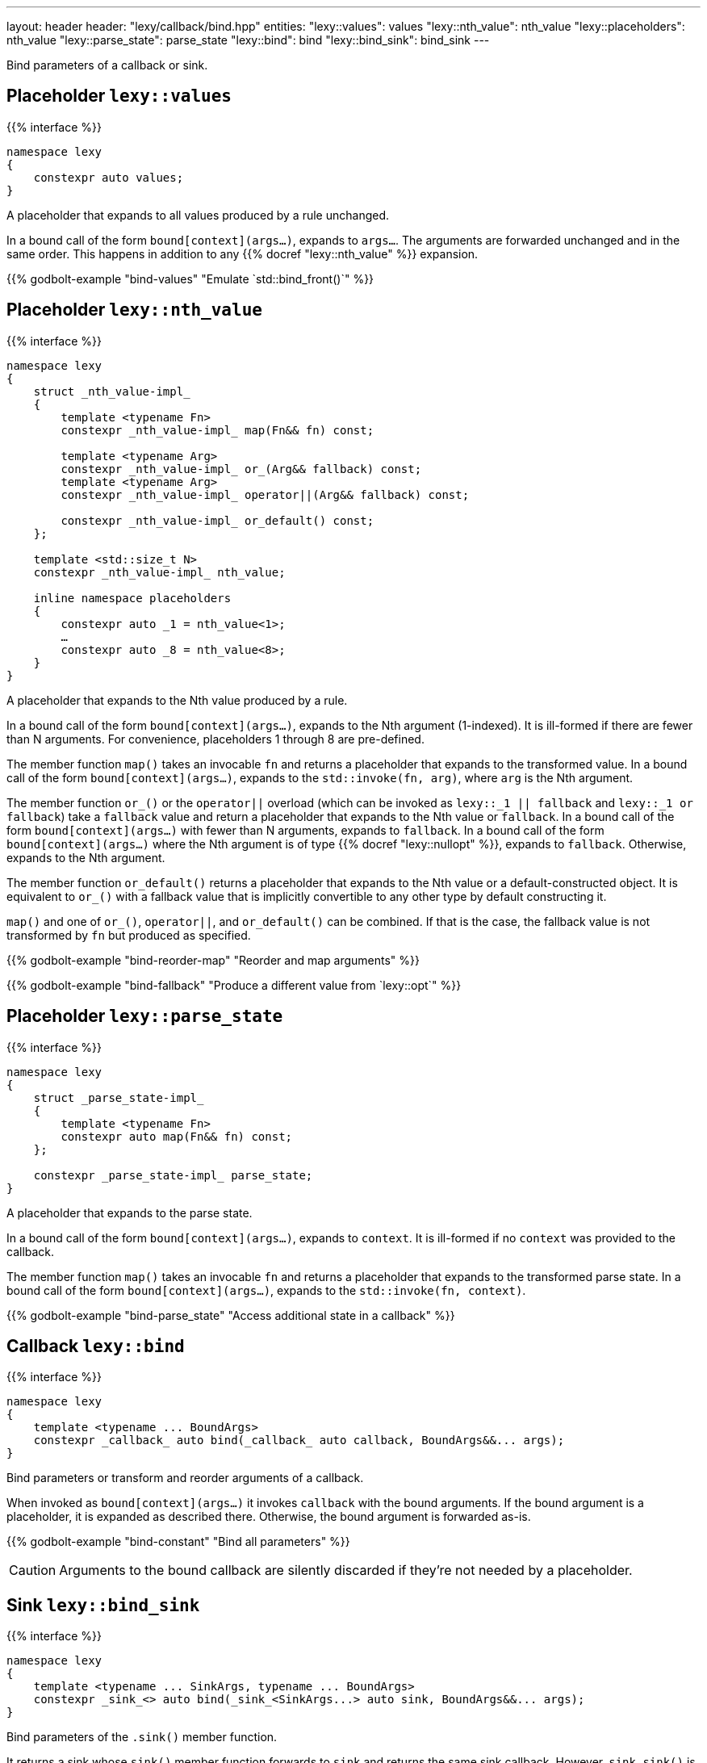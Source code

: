 ---
layout: header
header: "lexy/callback/bind.hpp"
entities:
  "lexy::values": values
  "lexy::nth_value": nth_value
  "lexy::placeholders": nth_value
  "lexy::parse_state": parse_state
  "lexy::bind": bind
  "lexy::bind_sink": bind_sink
---

[.lead]
Bind parameters of a callback or sink.

[#values]
== Placeholder `lexy::values`

{{% interface %}}
----
namespace lexy
{
    constexpr auto values;
}
----

[.lead]
A placeholder that expands to all values produced by a rule unchanged.

In a bound call of the form `bound[context](args...)`, expands to `args...`.
The arguments are forwarded unchanged and in the same order.
This happens in addition to any {{% docref "lexy::nth_value" %}} expansion.

{{% godbolt-example "bind-values" "Emulate `std::bind_front()`" %}}

[#nth_value]
== Placeholder `lexy::nth_value`

{{% interface %}}
----
namespace lexy
{
    struct _nth_value-impl_
    {
        template <typename Fn>
        constexpr _nth_value-impl_ map(Fn&& fn) const;

        template <typename Arg>
        constexpr _nth_value-impl_ or_(Arg&& fallback) const;
        template <typename Arg>
        constexpr _nth_value-impl_ operator||(Arg&& fallback) const;

        constexpr _nth_value-impl_ or_default() const;
    };

    template <std::size_t N>
    constexpr _nth_value-impl_ nth_value;

    inline namespace placeholders
    {
        constexpr auto _1 = nth_value<1>;
        …
        constexpr auto _8 = nth_value<8>;
    }
}
----

[.lead]
A placeholder that expands to the Nth value produced by a rule.

In a bound call of the form `bound[context](args...)`, expands to the Nth argument (1-indexed).
It is ill-formed if there are fewer than N arguments.
For convenience, placeholders 1 through 8 are pre-defined.

The member function `map()` takes an invocable `fn` and returns a placeholder that expands to the transformed value.
In a bound call of the form `bound[context](args...)`, expands to the `std::invoke(fn, arg)`, where `arg` is the Nth argument.

The member function `or_()` or the `operator||` overload (which can be invoked as `lexy::_1 || fallback` and `lexy::_1 or fallback`) take a `fallback` value and return a placeholder that expands to the Nth value or `fallback`.
In a bound call of the form `bound[context](args...)` with fewer than N arguments,
expands to `fallback`.
In a bound call of the form `bound[context](args...)` where the Nth argument is of type {{% docref "lexy::nullopt" %}}, expands to `fallback`.
Otherwise, expands to the Nth argument.

The member function `or_default()` returns a placeholder that expands to the Nth value or a default-constructed object.
It is equivalent to `or_()` with a fallback value that is implicitly convertible to any other type by default constructing it.

`map()` and one of `or_()`, `operator||`, and `or_default()` can be combined.
If that is the case, the fallback value is not transformed by `fn` but produced as specified.

{{% godbolt-example "bind-reorder-map" "Reorder and map arguments" %}}

{{% godbolt-example "bind-fallback" "Produce a different value from `lexy::opt`" %}}

[#parse_state]
== Placeholder `lexy::parse_state`

{{% interface %}}
----
namespace lexy
{
    struct _parse_state-impl_
    {
        template <typename Fn>
        constexpr auto map(Fn&& fn) const;
    };

    constexpr _parse_state-impl_ parse_state;
}
----

[.lead]
A placeholder that expands to the parse state.

In a bound call of the form `bound[context](args...)`, expands to `context`.
It is ill-formed if no `context` was provided to the callback.

The member function `map()` takes an invocable `fn` and returns a placeholder that expands to the transformed parse state.
In a bound call of the form `bound[context](args...)`, expands to the `std::invoke(fn, context)`.

{{% godbolt-example "bind-parse_state" "Access additional state in a callback" %}}

[#bind]
== Callback `lexy::bind`

{{% interface %}}
----
namespace lexy
{
    template <typename ... BoundArgs>
    constexpr _callback_ auto bind(_callback_ auto callback, BoundArgs&&... args);
}
----

[.lead]
Bind parameters or transform and reorder arguments of a callback.

When invoked as `bound[context](args...)` it invokes `callback` with the bound arguments.
If the bound argument is a placeholder, it is expanded as described there.
Otherwise, the bound argument is forwarded as-is.

{{% godbolt-example "bind-constant" "Bind all parameters" %}}

CAUTION: Arguments to the bound callback are silently discarded if they're not needed by a placeholder.

[#bind_sink]
== Sink `lexy::bind_sink`

{{% interface %}}
----
namespace lexy
{
    template <typename ... SinkArgs, typename ... BoundArgs>
    constexpr _sink_<> auto bind(_sink_<SinkArgs...> auto sink, BoundArgs&&... args);
}
----

[.lead]
Bind parameters of the `.sink()` member function.

It returns a sink whose `sink()` member function forwards to `sink` and returns the same sink callback.
However, `sink.sink()` is invoked by the bound arguments.
A call to `bound.sink()` results in a call to `sink.sink(args...)`, where no argument must be a placeholder.
A call to `bound.sink(context)` results in a call to `sink.sink()` with the expanded arguments:
If the argument is a placeholder, it is expanded as described there but note that there are no values, only a context parameter.
Otherwise, the bound argument is forwarded as-is.

{{% godbolt-example "bind_sink-parse_state" "Construct the list of integers with a custom allocator" %}}

NOTE: The bound arguments must either be constants or {{% docref "lexy::parse_state" %}}; other placeholder make no sense as the call does not have any values.

